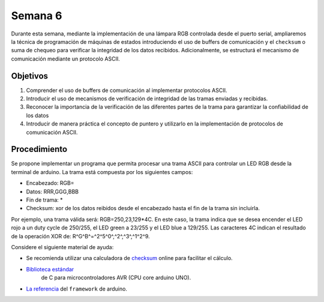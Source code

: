 Semana 6
===========

Durante esta semana, mediante la implementación de una lámpara RGB controlada desde el puerto serial, ampliaremos la técnica 
de programación de máquinas de estados introduciendo el uso de buffers de comunicación y el ``checksum`` o suma de chequeo 
para verificar la integridad de los datos recibidos. Adicionalmente, se estructurá el mecanismo de comunicación mediante un 
protocolo ASCII.

Objetivos
---------

1. Comprender el uso de buffers de comunicación al implementar protocolos ASCII.

2. Introducir el uso de mecanismos de verificación de integridad de las tramas enviadas y recibidas.

3. Reconocer la importancia de la verificación de las diferentes partes de la trama para garantizar la confiabilidad de los 
   datos

4. Introducir de manera práctica el concepto de puntero y utilizarlo en la implementación de protocolos de comunicación 
   ASCII.

Procedimiento
---------------

Se propone implementar un programa que permita procesar una trama ASCII para controlar un LED RGB desde la terminal de arduino.
La trama está compuesta por los siguientes campos:

* Encabezado: RGB=
* Datos: RRR,GGG,BBB
* Fin de trama: *
* Checksum: xor de los datos reibidos desde el encabezado hasta el fin de la trama sin incluirla.

Por ejemplo, una trama válida será: RGB=250,23,129*4C. En este caso, la trama indica que se desea encender el LED rojo 
a un duty cycle de 250/255, el LED green a 23/255 y el LED blue a 129/255. Las caracteres 4C indican el resultado de la 
operación XOR de: R^G^B^=^2^5^0^,^2^,^3^,^1^2^9.

Considere el siguiente material de ayuda:

* Se recomienda utilizar una calculadora de 
  `checksum <https://www.scadacore.com/tools/programming-calculators/online-checksum-calculator/>`__ 
  online para facilitar el cálculo.
* `Biblioteca estándar <https://www.nongnu.org/avr-libc/user-manual/modules.html>`__ 
   de C para microcontroladores AVR (CPU core arduino UNO).
* `La referencia <https://www.arduino.cc/reference/en/>`__ del ``framework`` de arduino.
